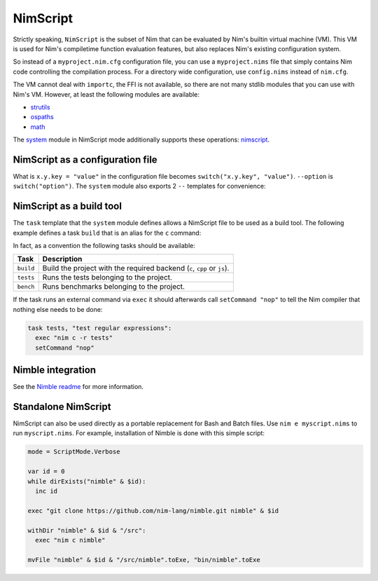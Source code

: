 ================================
          NimScript
================================

Strictly speaking, ``NimScript`` is the subset of Nim that can be evaluated
by Nim's builtin virtual machine (VM). This VM is used for Nim's compiletime
function evaluation features, but also replaces Nim's existing configuration
system.

So instead of a ``myproject.nim.cfg`` configuration file, you can use
a ``myproject.nims`` file that simply contains Nim code controlling the
compilation process. For a directory wide configuration, use ``config.nims``
instead of ``nim.cfg``.

The VM cannot deal with ``importc``, the FFI is not available, so there are not
many stdlib modules that you can use with Nim's VM. However, at least the
following modules are available:

* `strutils <strutils.html>`_
* `ospaths <ospaths.html>`_
* `math <math.html>`_

The `system <system.html>`_ module in NimScript mode additionally supports
these operations: `nimscript <nimscript.html>`_.


NimScript as a configuration file
=================================

What is ``x.y.key = "value"`` in the configuration file
becomes ``switch("x.y.key", "value")``. ``--option`` is ``switch("option")``.
The ``system`` module also exports 2 ``--`` templates for convenience:

.. code-block:: nim
  --forceBuild
  # is the same as:
  switch("forceBuild")


NimScript as a build tool
=========================

The ``task`` template that the ``system`` module defines allows a NimScript
file to be used as a build tool. The following example defines a
task ``build`` that is an alias for the ``c`` command:

.. code-block:: nim
  task build, "builds an example":
    setCommand "c"


In fact, as a convention the following tasks should be available:

=========     ===================================================
Task          Description
=========     ===================================================
``build``     Build the project with the required
              backend (``c``, ``cpp`` or ``js``).
``tests``     Runs the tests belonging to the project.
``bench``     Runs benchmarks belonging to the project.
=========     ===================================================


If the task runs an external command via ``exec`` it should afterwards call
``setCommand "nop"`` to tell the Nim compiler that nothing else needs to be
done:

.. code-block:: nim

  task tests, "test regular expressions":
    exec "nim c -r tests"
    setCommand "nop"


Nimble integration
==================

See the `Nimble readme <https://github.com/nim-lang/nimble#readme>`_
for more information.




Standalone NimScript
====================

NimScript can also be used directly as a portable replacement for Bash and
Batch files. Use ``nim e myscript.nims`` to run ``myscript.nims``. For example,
installation of Nimble is done with this simple script:

.. code-block:: nim

  mode = ScriptMode.Verbose

  var id = 0
  while dirExists("nimble" & $id):
    inc id

  exec "git clone https://github.com/nim-lang/nimble.git nimble" & $id

  withDir "nimble" & $id & "/src":
    exec "nim c nimble"

  mvFile "nimble" & $id & "/src/nimble".toExe, "bin/nimble".toExe

